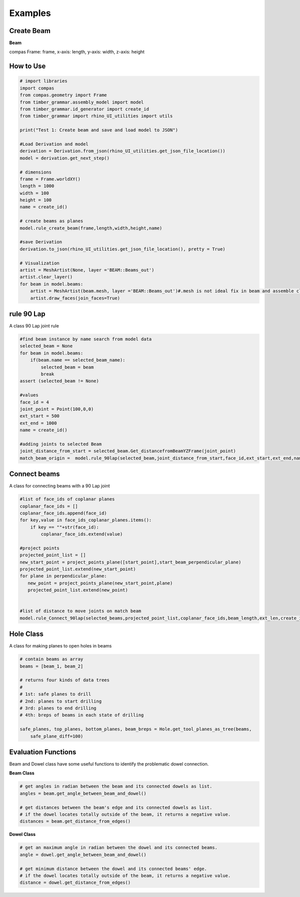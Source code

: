 Examples
================

Create Beam
-----------

**Beam**

compas Frame: frame, x-axis: length, y-axis: width, z-axis: height


.. image:: https://raw.githubusercontent.com/ytakzk/Gradual_Assemblies/master/docs/source/_static/plane_orientation.png


How to Use
--------------------

.. code-block :: python

    # import libraries
    import compas
    from compas.geometry import Frame
    from timber_grammar.assembly_model import model 
    from timber_grammar.id_generator import create_id
    from timber_grammar import rhino_UI_utilities import utils

    print("Test 1: Create beam and save and load model to JSON")

    #Load Derivation and model
    derivation = Derivation.from_json(rhino_UI_utilities.get_json_file_location())
    model = derivation.get_next_step()

    # dimensions
    frame = Frame.worldXY()
    length = 1000
    width = 100
    height = 100
    name = create_id()

    # create beams as planes
    model.rule_create_beam(frame,length,width,height,name)

    #save Derivation 
    derivation.to_json(rhino_UI_utilities.get_json_file_location(), pretty = True)

    # Visualization
    artist = MeshArtist(None, layer ='BEAM::Beams_out')
    artist.clear_layer()
    for beam in model.beams:
        artist = MeshArtist(beam.mesh, layer ='BEAM::Beams_out')#.mesh is not ideal fix in beam and assemble class
        artist.draw_faces(join_faces=True)

.. image:: https://raw.githubusercontent.com/KEERTHANAUDAY/timber_grammar/master/docs/source/_static/create_beam.png


rule 90 Lap
-----------

A class 90 Lap joint rule 

.. code-block :: python

    #find beam instance by name search from model data
    selected_beam = None
    for beam in model.beams:
        if(beam.name == selected_beam_name):
            selected_beam = beam
            break
    assert (selected_beam != None)

    #values
    face_id = 4
    joint_point = Point(100,0,0)
    ext_start = 500
    ext_end = 1000
    name = create_id() 
    
    #adding joints to selected Beam 
    joint_distance_from_start = selected_beam.Get_distancefromBeamYZFrame(joint_point)
    match_beam_origin =  model.rule_90lap(selected_beam,joint_distance_from_start,face_id,ext_start,ext_end,name) 
     
.. image:: https://raw.githubusercontent.com/KEERTHANAUDAY/timber_grammar/master/docs/source/_static/rule_90Lap.png


Connect beams  
-------------

A class for connecting beams with a 90 Lap joint

.. code-block :: python

    #list of face_ids of coplanar planes 
    coplanar_face_ids = []
    coplanar_face_ids.append(face_id)
    for key,value in face_ids_coplanar_planes.items():
        if key == ""+str(face_id):
            coplanar_face_ids.extend(value)

    #project points
    projected_point_list = []
    new_start_point = project_points_plane([start_point],start_beam_perpendicular_plane)
    projected_point_list.extend(new_start_point)
    for plane in perpendicular_plane:
       new_point = project_points_plane(new_start_point,plane)
       projected_point_list.extend(new_point)

    
    #list of distance to move joints on match beam    
    model.rule_Connect_90lap(selected_beams,projected_point_list,coplanar_face_ids,beam_length,ext_len,create_id())

.. image:: https://raw.githubusercontent.com/KEERTHANAUDAY/timber_grammar/master/docs/source/_static/connect_beam.png



Hole Class
--------------------

A class for making planes to open holes in beams

.. code-block :: python

    # contain beams as array
    beams = [beam_1, beam_2]

    # returns four kinds of data trees
    #
    # 1st: safe planes to drill
    # 2nd: planes to start drilling
    # 3rd: planes to end drilling
    # 4th: breps of beams in each state of drilling

    safe_planes, top_planes, bottom_planes, beam_breps = Hole.get_tool_planes_as_tree(beams,
        safe_plane_diff=100)


Evaluation Functions
-----------------------

Beam and Dowel class have some useful functions to identify the problematic dowel connection.


**Beam Class**	

.. code-block :: python

    # get angles in radian between the beam and its connected dowels as list.
    angles = beam.get_angle_between_beam_and_dowel()

    # get distances between the beam's edge and its connected dowels as list.
    # if the dowel locates totally outside of the beam, it returns a negative value.
    distances = beam.get_distance_from_edges()

**Dowel Class**	

.. code-block :: python

    # get an maximum angle in radian between the dowel and its connected beams.
    angle = dowel.get_angle_between_beam_and_dowel()

    # get minimum distance between the dowel and its connected beams' edge.
    # if the dowel locates totally outside of the beam, it returns a negative value.
    distance = dowel.get_distance_from_edges()
